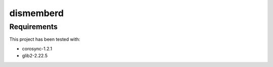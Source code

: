 ==========
dismemberd
==========

Requirements
============

This project has been tested with:

- corosync-1.2.1
- glib2-2.22.5

